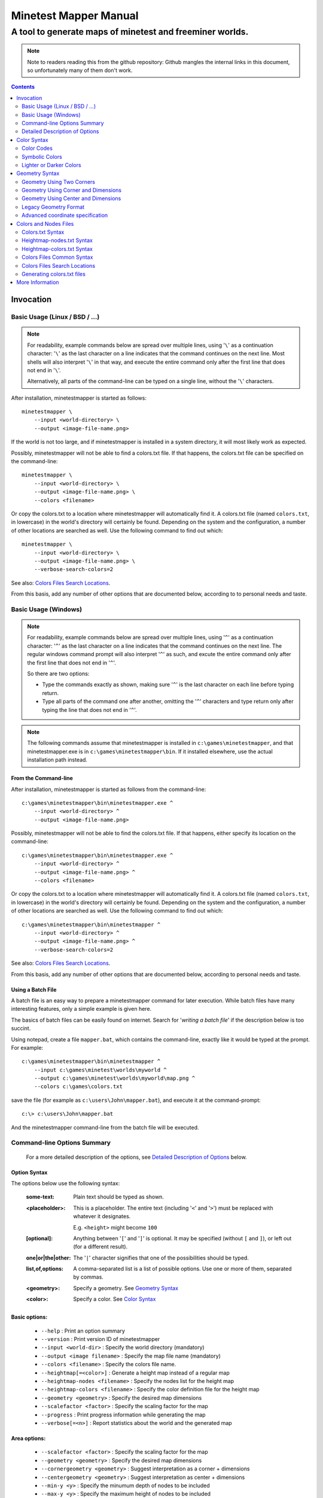 Minetest Mapper Manual
######################

A tool to generate maps of minetest and freeminer worlds.
~~~~~~~~~~~~~~~~~~~~~~~~~~~~~~~~~~~~~~~~~~~~~~~~~~~~~~~~~

.. NOTE:: Note to readers reading this from the github repository:
    Github mangles the internal links in this document, so unfortunately
    many of them don't work.

.. Contents:: :depth: 2

Invocation
==========

Basic Usage (Linux / BSD / ...)
-------------------------------

.. NOTE::
	For readability, example commands below are spread over multiple lines, using '``\``' as
	a continuation character: '``\``' as the last character on a line indicates that the command
	continues on the next line. Most shells will also interpret '``\``' in that way, and execute
	the entire command only after the first line that does not end in '``\``'.

	Alternatively, all parts of the command-line can be typed on a single line, without the '``\``'
	characters.


After installation, minetestmapper is started as follows:

::

    minetestmapper \
	--input <world-directory> \
	--output <image-file-name.png>

If the world is not too large, and if minetestmapper is installed in
a  system directory, it will most likely work as expected.

Possibly, minetestmapper will not be able to find a colors.txt file. If that happens,
the colors.txt file can be specified on the command-line:

::

    minetestmapper \
	--input <world-directory> \
	--output <image-file-name.png> \
	--colors <filename>

Or copy the colors.txt to a location where minetestmapper will automatically find it.
A colors.txt file (named ``colors.txt``, in lowercase) in the world's directory will certainly
be found.  Depending on the system and the configuration, a number of other locations are
searched as well. Use the following command to find out which:

::

    minetestmapper \
	--input <world-directory> \
	--output <image-file-name.png> \
	--verbose-search-colors=2

See also: `Colors Files Search Locations`_.

From this basis, add any number of other options that are documented below, according
to to personal needs and taste.

Basic Usage (Windows)
---------------------

.. NOTE::
	For readability, example commands below are spread over multiple lines, using '``^``' as
	a continuation character: '``^``' as the last character on a line indicates that the command
	continues on the next line. The regular windows command prompt will also interpret '``^``'
	as such, and excute the entire command only after the first line that does not end in '``^``'.

	So there are two options:

	* Type the commands exactly as shown, making sure '``^``' is the last character on each line
	  before typing return.

	* Type all parts of the command one after another, omitting the '``^``' characters and
	  type return only after typing the line that does not end in '``^``'.

.. NOTE::
	The following commands assume that minetestmapper is installed in ``c:\games\minetestmapper``, and that
	minetestmapper.exe is in ``c:\games\minetestmapper\bin``. If it installed elsewhere, use the actual
	installation path instead.

From the Command-line
.....................

After installation, minetestmapper is started as follows from the command-line:

::

    c:\games\minetestmapper\bin\minetestmapper.exe ^
	--input <world-directory> ^
	--output <image-file-name.png>

Possibly, minetestmapper will not be able to find the colors.txt file. If that happens, either
specify its location on the command-line:

::

    c:\games\minetestmapper\bin\minetestmapper.exe ^
	--input <world-directory> ^
	--output <image-file-name.png> ^
	--colors <filename>

Or copy the colors.txt to a location where minetestmapper will automatically find it.
A colors.txt file (named ``colors.txt``, in lowercase) in the world's directory will certainly
be found.  Depending on the system and the configuration, a number of other locations are
searched as well. Use the following command to find out which:

::

    c:\games\minetestmapper\bin\minetestmapper ^
	--input <world-directory> ^
	--output <image-file-name.png> ^
	--verbose-search-colors=2

See also: `Colors Files Search Locations`_.

From this basis, add any number of other options that are documented below, according
to personal needs and taste.

Using a Batch File
..................

A batch file is an easy way to prepare a minetestmapper command for later execution. While
batch files have many interesting features, only a simple example is given here.

The basics of batch files can be easily found on internet. Search for '*writing a
batch file*' if the description below is too succint.

Using notepad, create a file ``mapper.bat``, which contains the command-line, exactly like it
would be typed at the prompt. For example:

::

    c:\games\minetestmapper\bin\minetestmapper ^
	--input c:\games\minetest\worlds\myworld ^
	--output c:\games\minetest\worlds\myworld\map.png ^
	--colors c:\games\colors.txt

save the file (for example as ``c:\users\John\mapper.bat``), and execute it at the command-prompt:

::

    c:\> c:\users\John\mapper.bat

And the minetestmapper command-line from the batch file will be executed.


Command-line Options Summary
----------------------------

    For a more detailed description of the options, see `Detailed Description of Options`_
    below.

Option Syntax
.............

The options below use the following syntax:

	:some-text:	Plain text should be typed as shown.

	:<placeholder>: This is a placeholder. The entire text (including '``<``' and '``>``') must
			be replaced with whatever it designates.

			E.g. ``<height>`` might become ``100``

	:[optional]:	Anything between '``[``' and '``]``' is optional. It may be specified
			(without ``[`` and ``]``), or left out (for a different result).

	:one|or|the|other: The '``|``' character signifies that one of the possibilities should
			be typed.

	:list,of,options: A comma-separated list is a list of possible options. Use one or more
			of them, separated by commas.

	:<geometry>:	Specify a geometry. See `Geometry Syntax`_

	:<color>:	Specify a color. See `Color Syntax`_

Basic options:
..............

    * ``--help`` :					Print an option summary
    * ``--version`` :					Print version ID of minetestmapper
    * ``--input <world-dir>`` :				Specify the world directory (mandatory)
    * ``--output <image filename>`` :			Specify the map file name (mandatory)
    * ``--colors <filename>`` :				Specify the colors file name.
    * ``--heightmap[=<color>]`` :			Generate a height map instead of a regular map
    * ``--heightmap-nodes <filename>`` :		Specify the nodes list for the height map
    * ``--heightmap-colors <filename>`` :		Specify the color definition file for the height map
    * ``--geometry <geometry>`` :			Specify the desired map dimensions
    * ``--scalefactor <factor>`` :			Specify the scaling factor for the map
    * ``--progress`` :					Print progress information while generating the map
    * ``--verbose[=<n>]`` :				Report statistics about the world and the generated map


Area options:
.............

    * ``--scalefactor <factor>`` :			Specify the scaling factor for the map
    * ``--geometry <geometry>`` :			Specify the desired map dimensions
    * ``--cornergeometry <geometry>`` :			Suggest interpretation as a corner + dimensions
    * ``--centergeometry <geometry>`` :			Suggest interpretation as center + dimensions
    * ``--min-y <y>`` :					Specify the minumum depth of nodes to be included
    * ``--max-y <y>`` :					Specify the maximum height of nodes to be included
    * ``--geometrymode pixel,block,fixed,shrink`` :	Specify granularity and whether to shrink the map if possible

Height map-related options:
...........................

    * ``--heightmap[=<color>]`` :			Generate a height map instead of a regular map
    * ``--heightmap-nodes <filename>`` :		Specify the nodes list for the height map
    * ``--heightmap-colors <filename>`` :		Specify the color definition file for the height map
    * ``--heightmap-yscale <factor>`` :			Scale the vertical dimensions by a factor
    * ``--height-level-0 <height>`` :			Set the '0' level differently for determining height map colors
    * ``--drawheightscale`` :				Draw a height scale at the bottom of the map
    * ``--heightscale-interval <major>[,|:<minor>]`` :	Use custom major and minor intervals in the height scale.

Colors for specific areas or parts of the map:
..............................................

    * ``--bgcolor <color>`` :				Specify the background color for the image
    * ``--blockcolor <color>`` :			Specify the color for empty mapblocks
    * ``--scalecolor <color>`` :			Specify the color for text in the scales on the side
    * ``--origincolor <color>`` :			Specify the color for drawing the map origin (0,0)
    * ``--playercolor <color>`` :			Specify the color for drawing player locations
    * ``--tilebordercolor <color>`` :			Specify the color for drawing tile borders

Map features:
.............

    * ``--drawscale[=top,left]`` :			Draw a scale on the left and/or top edge
    * ``--drawheightscale`` :				Draw a height scale at the bottom of the map
    * ``--sidescale-interval <major>[,|:<minor>]`` :	Use custom major and minor intervals in the scale.
    * ``--heightscale-interval <major>[,|:<minor>]`` :	Use custom major and minor intervals in the height scale.
    * ``--draworigin`` :				Draw a circle at the origin (0,0) on the map
    * ``--drawplayers`` :				Draw circles at player positions on the map
    * ``--drawalpha[=cumulative|cumulative-darken|average|none]`` :	Enable drawing transparency for some nodes (e.g. water)
    * ``--drawair`` :					Draw air nodes (read the warnings first!)
    * ``--noshading`` :					Disable shading that accentuates height differences

Tiles:
......

    * ``--tiles <tilesize>[+<border>]|block|chunk`` :	Draw a grid of the specified size on the map
    * ``--tileorigin <x>,<y>|world|map`` :		Specify the coordinates of one tile's origin (lower-left corner)
    * ``--tilecenter <x>,<y>|world|map`` :		Specify the coordinates of one tile's center
    * ``--tilebordercolor <color>`` :			Specify the color for drawing tile borders
    * ``--chunksize <size>`` :				Specify or override the chunk size (usually 5 blocks)

Drawing figures on the map
..........................

    Using world coordinates:

    * ``--drawpoint "<x>,<y> <color>"`` :		Draw a point (single pixel) on the map
    * ``--drawline "<geometry> <color>"`` :		Draw a line on the map
    * ``--drawcircle "<geometry> <color>"`` :		Draw a circle on the map
    * ``--drawellipse "<geometry> <color>"`` :		Draw an ellipse on the map
    * ``--drawrectangle "<geometry> <color>"`` :	Draw a rectangle on the map
    * ``--drawtext "<x>,<y> <color> <text>"`` :		Write some text on the map

    Same figures using map/image coordinates (0,0 is the top-left corner of the map)

    * ``--drawmappoint "<x>,<y> <color>"`` :		Draw a point (single pixel) on the map
    * ``--drawmapline "<geometry> <color>"`` :		Draw a line on the map
    * ``--drawmapcircle "<geometry> <color>"`` :	Draw a circle on the map
    * ``--drawmapellipse "<geometry> <color>"`` :	Draw an ellipse on the map
    * ``--drawmaprectangle "<geometry> <color>"`` :	Draw a rectangle on the map
    * ``--drawmaptext "<x>,<y> <color> <text>"`` :	Write some text on the map

Feedback / information options:
...............................

    * ``--help`` :					Print an option summary
    * ``--version`` :					Print version ID of minetestmapper
    * ``--verbose[=<n>]`` :				Report world and map statistics (size, dimensions, number of blocks)
    * ``--verbose-search-colors[=n]`` :			Report which colors files are used and/or which locations are searched
    * ``--silence-suggestions all,prefetch`` :		Do not bother doing suggestions
    * ``--progress`` :					Show a progress indicator while generating the map

Miscellaneous options
.....................

    * ``--backend auto|sqlite3|postgresql|leveldb|redis`` :	Specify or override the database backend to use
    * ``--disable-blocklist-prefetch`` :		Do not prefetch a block list - faster when mapping small parts of large worlds.
    * ``--database-format minetest-i64|freeminer-axyz|mixed|query`` :	Specify the format of the database (needed with --disable-blocklist-prefetch and a leveldb backend).


Detailed Description of Options
-------------------------------

	A number of options have shorthand equivalent options. For instance
	``--help`` and ``-h`` are synonyms. The following are notable:

	* ``-h`` = ``--help``
	* ``-V`` = ``--version``
	* ``-o`` = ``--output``
	* ``-i`` = ``--input``

	For the others, please consult the source code. Note that support
	for other short options than mentioned above might be removed in
	the future.

	**Available options**:

.. Contents:: :local:


``--backend auto|sqlite3|postgresql|leveldb|redis``
...................................................
	Set or override the database backend to use.

	By default (``auto``), the database is obtained from the world configuration,
	and there is no need to set it,

``--bgcolor <color>``
.....................
	Specify the background color for the image. See `Color Syntax`_ below.

	Two maps with different background:

	.. image:: images/background-white.png
	.. image:: images/background-blueish.png

``--blockcolor <color>``
........................
	Specify the color for empty mapblocks. See `Color Syntax`_ below.

	An empty mapblock exists in the database, and contains only air or *ignore*
	nodes. It is normally not visible, even if no other mapblocks exist above
	or below it. This color makes such blocks visible if no nodes other than
	air or ignore are above or below it.

	To see the difference between empty blocks and absent blocks, generate a map
	that is larger than the world size by at least 2 map blocks.

	Two maps, the second with blockcolor enabled:

	.. image:: images/background-white.png
	.. image:: images/blockcolor-yellowish.png


``--centergeometry <geometry>``
...............................
	Suggest interpreting a geometry as center coordinates and dimensions. If possible.

	See also `--geometry`_

``--chunksize <size>``
......................
	Set or override the chunk size.

	The chunk size is the unit of map generation in minetest. Minetest never generates
	a single block at a time, it always generates a chunk at a time.

	The chunk size may be used by the `--tiles`_ option. It is obtained from
	the world by default. It is usually, but not necessarily, 5 (i.e. 5x5x5 blocks).

``--colors <file>``
...................
	Specify the name of the 'colors.txt' file to use.

	See `Colors and Nodes Files`_ and `Colors.txt Syntax`_.

	Minetestmapper will attempt to automatically find a suitable
	colors.txt file. See `Colors Files Search Locations`_.

``--cornergeometry <geometry>``
...............................
	Suggest interpreting a geometry as corner coordinates and dimensions. If
	possible.

	See also `--geometry`_

``--database-format minetest-i64|freeminer-axyz|mixed|query``
..................................................................
	Specify the coordinate format minetest uses in the leveldb database.

	This option is only needed, and has only effect, when
	``--disable-blocklist-prefetch`` is used, *and* when the database backend
	is 'leveldb'. Users of other backends can ignore this option.

	A freeminer leveldb database has two possible coordinate formats. Normally,
	minetestmapper detects which one is used for which block when prefetching
	a block coordinate list.

	With ``--disable-blocklist-prefetch``, minetestmapper will not start by reading
	a list of all blocks in the database. It therefore won't be able to detect
	what format is actually used for the coordinates of every block (which may
	differ per block).

	Without knowing the format used for a block, the only way to be sure that it
	is not in the database, is to use two queries, one for each format. Specifying
	the format allows minetestmapper to avoid the second query, with the risk of
	overseeing blocks if they do happen to use the other format.

	The default value for this option is ``mixed``, which works in all cases, as
	it does both queries if needed (at the very least for all blocks that are
	not in the database), but it is less efficient.

	On minetest worlds, use ``minetest-i64``, as it is the only format used.

	On recent freeminer worlds, use ``freeminer-axyz``, as it is the only format used.

	'``Mixed``' format is needed on older freeminer worlds, or on worlds
	that were migrated from minetest (if such worlds exist ?).

	'``Query``' directs minetestmapper to detect and report the coordinate
	format(s) used in the database. ``--disable-blocklist-prefetch`` must
	(obviously ?) be *disabled* (or it will be disabled) for this to work.

	Specifying ``minetest-i64`` or ``freeminer-axyz`` incorrectly results in all
	blocks that use the other format not being mapped.

``--disable-blocklist-prefetch``
......................................
	Do not prefetch a list of block coordinates from the database before commencing
	map generation.

	This option will probably improve mapping speed when mapping a smaller part
	of a very large world. In other cases it may actually reduce mapping speed.
	It is incompatible with, and  disables, the 'shrinking' mode of `--geometrymode`_.
	It also significantly reduces the amount of information the `--verbose`_ option
	can report.

	When used with a leveldb backend, the option `--database-format`_ should preferably
	be used as well.

	Normally, minetestmapper will read a full list of coordinates (not the contents)
	of existing blocks from the database before starting map generation. This option
	disables this query, and instead, causes and all blocks that are in the mapped
	space to be requested individually, whether or not they are in the database.

	Querying the database for a block coordinate list beforehand is time-consuming
	on large databases. If just a small part of a large world is being mapped, the
	time for this step quickly dominates the map generation time.

	On the other hand, querying the database for large numbers of non-existing blocks
	while mapping (possibly several orders of magniture more than there are existing
	blocks!) is also quite inefficient. If a large part of the blocks queried are not
	in the database, the cost of those extra queries will quickly dominate map generation
	time.

	The tradeoff between those two approaches depends on the volume being mapped, the
	speed of the disk (or SSD), the database backend being used, the number of blocks
	in the database, etc.

	The worst-case behavior of this option is probably quite bad, even though it will
	refuse to continue if the requested space is excessive: exceeding 1G (2^30) blocks.
	Please use this option with consideration, and use `--progress`_ to monitor its
	actual behavior.

``--draw[map]<figure> "<geometry> <color> [<text>]"``
.....................................................
	Draw a figure on the map, with the given geometry and color.

	Possible figures are:

	* circle
	* ellipse (which is synonymous for circle)
	* line
	* point (which uses simple coordinates (x,y) instead of a geometry)
	* rectangle
	* text (which uses simple coordinates (x,y) instead of a geometry)

	If ``--draw<figure>`` is used, the geometry specifies world coordinates;
	If ``--drawmap<figure>`` is used, the geometry specifies map (image)
	coordinates, where 0,0 is the top-left corner of the map-part of
	the image, and coordinates increase to the right and down. Any points
	on the left and top scale (if present) have negative coordinates.

	Note that the combination of geometry and color (and text if applicable)
	must be a single argument.  This means that they *must* be enclosed
	in quotes together on the command-line, else they will be misinterpreted
	as two or more command-line arguments.

	Example:

		``minetestmapper --drawcircle "10,10:6x6 red"``

	For the color of figures, an alpha value can be specified. Note that
	due to a bug in the drawing library, this has not the expected effect
	when drawing circles and ellipses.

	See also `Geometry Syntax`_ and `Color Syntax`_.

	**Interaction of figure geometry and map scaling**

	If the map is scaled, figures could either keep the same size in pixels,
	or the same size relative to the world, which would make them appear
	smaller, like the entire map.

	Figures which are drawn using map (image) coordinates are never scaled.
	It is assumed that it was the intention to draw them on the image to
	begin with, and not in the world.

	At the moment, figures which are drawn using world coordinates may or
	may not scale with the world.

	If the geometry of a figure is specified using 2 corners, then these
	coordinates obviously scale with the world, and the resulting figure
	will be visually smaller as well.

	If the geometry of a figure is specified using a corner or the center
	and dimensions, then the corner or center is obviously also interpreted
	as world-coordinates, but the dimensions will be interpreted relative
	to the image. I.e. they won't scale with the map.

	In practise this means that two identically-sized figures in a full-scale
	map, may have different sizes after scaling, depending on how their
	geometry was specified. The jury is still out as to whether this is
	a bug or a feature.

``--draw[map]circle "<geometry> <color>"``
..........................................
	Draw a circle on the map, with the given geometry and color.

	If the geometry does not specify equal horizontal and vertical
	dimensions, then an ellipse will be drawn.

	See `--draw[map]<figure>`_ for details.

	An example circle:

	.. image:: images/drawcircle.png

``--draw[map]ellipse "<geometry> <color>"``
...........................................
	Draw an ellipse on the map. This is a synonym for ``--draw[map]circle``.

	See `--draw[map]<figure>`_ for details.

``--draw[map]line "<geometry> <color>"``
........................................
	Draw a line on the map, with the given geometry and color.

	See `--draw[map]<figure>`_ for details.

	An example line:

	.. image:: images/drawline.png

``--draw[map]point "<x>,<y> <color>"``
......................................
	Draw a point on the map, at the given location, using the given color.

	See `--draw[map]<figure>`_ for details.

	An example point (red, in te white area):

	.. image:: images/drawpoint.png

``--draw[map]rectangle "<geometry> <color>"``
.............................................
	Draw a reactangle on the map, with the given geometry and color.

	See `--draw[map]<figure>`_ for details.

	An example rectangle:

	.. image:: images/drawrectangle.png


``--draw[map]text "<x>,<y> <color> <text>"``
............................................
	Write text on the map, at the specified location, using the given color.

	The text can consist of any number of words. be careful when using
	characters that the command shell may interpret, like '``"``',
	'``$``', etc. On unix-like systems, use single quotes to avoid
	interpretation of most characters (except for ``'`` itself).

	Note that the combination of geometry, color and text should be a
	single argument.  This means that they must be enclosed in quotes
	together on the command-line, else they will be misinterpreted as three
	command-line arguments.

	Example:

		``minetestmapper --drawtext "20,-10 red This text will be on the map"``

	See also `--draw[map]<figure>`_ for more details.

	Example text:

	.. image:: images/drawtext.png

``--drawair``
.............
	Draw air nodes, as if they were regular nodes.

	The color of air will be obtained from the colors file.

	WARNING 1:
	    the color of air nodes should most probably have an alpha value of
	    0, so that it is fully transparent. The effect will be, that
	    air nodes are only visible if nothing else is below them.

	    Setting alpha to anything other than 0, will most probably cause
	    all non-air nodes to be obscured by all of the air that is
	    above them.

	WARNING 2:
	    Drawing air nodes instead of ignoring them will have a significant
	    performance impact (unless they happen to be defined as opaque).
	    Use this with consideration.

	Two images, one with air, the other without. Look inside the rectangle:

	.. image:: images/background-white.png
	.. image:: images/drawair.png
	.. image:: images/drawair-detail-0.png
	.. image:: images/drawair-detail.png

``--drawalpha[=cumulative|cumulative-darken|average|none]``
...........................................................
	Specify how to render the alpha (transparency) value of nodes.

	    :none: don't render transparency. This is the same as
		    omitting this option.

	    :average: average the entire stack of transparent nodes
		    before combining the resulting color with the color of the
		    first opaque node below the stack. Water will remain transparent
		    indefinitely.

	    :cumulative: make lower nodes progressively more opaque.
		    The effect is for instance, that water becomes opaque below
		    a certain depth - only height differences will 'shine' through,
		    if shading is not disabled (`--noshading`_)

	    :cumulative-darken: Same as *cumulative*, except that
		    after the color has become opaque, it is progressively
		    darkened to visually simulate greater depth. This is looks great
		    for deeper waters that are not too deep.
		    The downside is that very deep water will eventually become black
		    when using this option.

	If this option is used without a method argument, the
	default is 'average'.

	For backward compatibility, 'nodarken' is still recognised as alias
	for 'cumulative'; 'darken' is still recognised as alias for
	'cumulative-darken'. They are otherwise undocumented. Please don't
	use them, they may disappear in the future.

	Note that each of the different modes has a different color definition
	for transparent blocks that looks best. For instance, for water, the following
	are suggested:

	    :(disabled):	``39 66 106`` [``192 224`` - optional: alpha value will be ignored]

	    :cumulative:	``78 132 255 64 224``

	    :cumulative-darken:	``78 132 255 64 224`` (same colors as cumulative)

	    :average:		``49 82 132 192 224`` (also looks good with alpha disabled)

	Custom colors files are provided for these alternatives: colors-average-alpha.txt
	and colors-cumulative-alpha.txt. If desired, these must be manually selected.

	The following images show average alpha mode, cumulative mode and cumulative-darken
	mode. In each case, the matching custom color file was selected:

	.. image:: images/alpha-average.png
	.. image:: images/alpha-cumulative.png
	.. image:: images/alpha-cumulative-darken.png


``--drawheightscale``
.....................
	If drawing a height map (`--heightmap`_), draw a height scale below the image.

	A height map with scale:

	.. image:: images/heightmap-scale.png

``--draworigin``
................
	Draw a circle at the world origin (coordinates 0,0)

	The color can be set with `--origincolor`_.

	An image with world origin drawn:

	.. image:: images/draworigin.png

``--drawplayers``
.................
	Draw circles at the positions of players

	The color can be set with `--origincolor`_.

	An image with a few players:

	.. image:: images/players.png

``--drawscale[=left,top]``
..........................
	Draw scales at the left and/or top of the map.

	If neither 'left' nor 'top' is specified, draw them on both sides.

	The color of the lines and numbers can be set with `--scalecolor`_.

	The major and minor interval can be configured using
	`--sidescale-interval`_.

	Images of scales on the top, left and on both sides:

	.. image:: images/drawscale-left.png
	.. image:: images/drawscale-top.png
	.. image:: images/drawscale-both.png

``--geometry <geometry>``
.........................
	Specify the map geometry (i.e. which part of the world to draw).

	See `Geometry Syntax`_ for how the geometry can be specified.

	By default, the entire visible world is drawn.

``--geometrymode pixel,block,fixed,shrink``
...........................................
	Specify explicitly how the geometry should be interpreted.

	One or more of the flags may be used, separated by commas or
	spaces. In case of conflicts, the last flag takes precedence.

	See also `Geometry Syntax`_

	The geometry can have pixel or block granularity:

	    :pixel: Interpret the coordinates with pixel granularity.

		  A map of exactly the requested size is generated (after
		  adjustments due to the 'shrink' flag, or possible adjustments
		  required by the scale factor).

	    :block: Round the coordinates to a multiple of 16.

		  The requested geometry will be extended so that the map does
		  not contain partial map blocks (of 16x16 nodes each).
		  At *least* all pixels covered by the geometry will be in the
		  map, but there may be up to 15 more in every direction.

	The geometry can be fixed as requested, or the map can be shrunk:

	    :shrink: Generate a map of at most the requested geometry.
		  Shrink it to the smallest possible size that still includes the
		  same information.

		  Currently, shrinking is done with block granularity, and
		  based on which blocks are in the database. As the database
		  always contains a row or and column of empty, or partially
		  empty blocks at the map edges, there will still be empty
		  pixels at the edges of the map. Use `--blockcolor`_ to visualize
		  these empty blocks.

	    :fixed: Don't reduce the map size. What ever is specified
		  using a geometry option, is what will be drawn, even if partly
		  or fully empty.

		  **NOTE**: If this flag is used, and no actual geometry is
		  specified, this would result in a maximum-size map (65536
		  x 65536), which is currently not possible, and will fail,
		  due to a bug in the drawing library.

	The default is normally 'pixel' and 'fixed', if a geometry
	option was specified. See `Legacy Geometry Format`_ for one
	exception.

	Default image in the center, block mode enabled to the left and
	shrink mode enabled to the right:

	.. image:: images/geometrymode-block.png
	.. image:: images/geometrymode.png
	.. image:: images/geometrymode-shrink.png

``--heightmap-colors[=<file>]``
...............................
	Use the specified file as the heightmap colors file.

	See `Colors and Nodes Files`_ and `Heightmap-colors.txt Syntax`_.

	Minetestmapper will attempt to automatically find a suitable
	heightmap-colors.txt file. See `Colors Files Search Locations`_.

``--heightmap-nodes <file>``
............................
	Use the specified file as the heightmap nodes file.

	See `Colors and Nodes Files`_ and `Heightmap-nodes.txt Syntax`_.

	Minetestmapper will attempt to automatically find a suitable
	heightmap-nodes.txt file. See `Colors Files Search Locations`_.

``--heightmap-yscale <factor>``
...............................
	Scale the heights of the map before computing the height map colors.

	This is useful when there are very large, or only very small, height
	differences in the world, and too much of the map is drawn in a
	single, or similar, colors.

	Using this option improves the spread of colors in the height map.
	The option `--height-level-0`_ may also be of use.

	'Factor' is a decimal number. A value of 1 means no change; a larger
	value stretches the color range, a smaller value (but larger than 0)
	condenses the color range.

	Note that the water level will probably not be rendered correctly for
	scale factors smaller than 1, nor for small non-integer scale factors.
	A suitable choice of ``--height-level-0`` may lessen this effect somewhat.

	For the same effect, a modified colors file could be used.
	``--heightmap-yscale`` is easier and quicker.

	Two images with a different y scale:

	.. image:: images/heightmap-scale.png
	.. image:: images/heightmap-yscale.png

``--heightmap[=<color>]``
.........................
	Generate a height map instead of a regular map.

	If a color is given, a monochrome map is generated in shades of that
	color, ranging from black at depth -128 to the given color at height 127.

	See also `Color Syntax`_.

	Three colors are treated specially:

	    :white: The entire map will be white. Any visible structure will
		  result from the rendering of height differences.
	    :black: The entire map will be black. Any visible structure will
		  result from the rendering of height differences. This actually looks
		  pretty good
	    :grey: The map will be drawn in shades of grey, ranging from black
		  at level -128 to white at level 127

	If no color is specified, minetestmapper will use a colors file to
	determine which colors to use at which height level. See
	`Colors and Nodes Files`_ and `Heightmap-colors.txt Syntax`_.

	In any case, minetestmapper also needs a nodes file. See
	`Heightmap-nodes.txt Syntax`_ for details.

	A regular map, a greyscale height map and a colored height map:

	.. image:: images/scalefactor-2.png
	.. image:: images/heightmap-grey.png
	.. image:: images/heightmap-color.png

``--heightscale-interval <major>[,|:<minor>]``
...............................................
	When drawing a height scale at the bottom of the map, use the specified
	subdivisions.

	'major' specifies the interval for major marks, which are accompanied
	by a number indicating the height.

	When specified as 'major,minor', 'minor' specifies the interval for
	minor tick marks

	When specified as 'major:minor', 'minor' specifies the number of subdivisions
	of the major interval. In that case, major should be divisible by minor.
	E.g.: ``10:2`` is OK (equivalent to ``10,5``), ``10:3`` is not.

	By default, the major interval is calculated based on the available space
	and the range of heights in the map.
	The default minor interval is 0 (i.e. no minor ticks)

	A custom height scale interval:

	.. image:: images/heightmap-scale.png
	.. image:: images/heightmap-scale-interval.png

``--height-level-0 <level>``
............................
	Specify the zero height level of the map to use for height maps.

	This is the world height that will be drawn using the color that the
	colors file specifies for level 0.
	This is useful when the average level of the world is lower
	or higher than the colors file caters for. It may also be of some use
	for height maps when the world has a non-standard sea level.

	The option `--heightmap-yscale`_ may also be of use if this option
	is used.

	For the same effect, a modified colors file could be used.
	``--height-level-0`` is easier and quicker.

``--help``
..........
	Print the option summary.

``--input <world_path>``
........................
	Specify the world to map.

	This option is mandatory.

``--max-y <y>``
...............
	Specify the upper height limit for the map

	Nodes higher than this level will not be drawn. This can be used
	to avoid floating islands or floating artefacts from obscuring the
	world below.

``--min-y <y>``
...............
	Specify the lower height limit for the map

	Any nodes below this level will not be drawn.

``--noshading``
...............
	Disable shading.

	Shading accentuates height differences by drawing artifical shade
	(i.e. making nodes lighter or darker depending on the height difference
	with adjacent nodes).

	A map with and without shading:

	.. image:: images/default-0.0.png
	.. image:: images/noshading.png

``--origincolor <color>``
.........................
	Specify the color to use for drawing the origin.

	An alpha value can be specified, but due to a bug in the
	drawing library, it will not have the desired effect.

	Use `--draworigin`_ to enable drawing the origin.

	See also `Color Syntax`_

``--output <output_image.png>``
...............................
	Specify the name of the image to be generated.

	This parameter is mandatory.

	Note that minetestmapper generates images in png format, regardless of
	the extension of this file.

``--playercolor <color>``
.........................
	Specify the color to use for drawing player locations

	An alpha value can be specified, but due to a bug in the
	drawing library, it will not have the desired effect.

	Use `--drawplayers`_ to enable drawing players.

	See also `Color Syntax`_

``--progress``
..............
	Show a progress indicator while generating the map.

``--scalecolor <color>``
........................
	Specify the color to use for drawing the text and lines of the scales
	(both the side scales and the height map scale).

	Use `--drawscale`_ to enable drawing side scales.

	Use `--drawheightscale`_ to enable drawing the height scale.

	See also `Color Syntax`_

``--scalefactor 1:<n>``
.......................
	Generate the map in a reduced size.

	Basically, the image is be reduced in size while it is generated,
	by averaging a square region of pixels into one new pixel.

	This has several uses:

	* to generate overview maps of large worlds
	* if the image is otherwise too large to be practical
	* if the map image would be too large to be generated
	  (see `Known Problems`_).

	An other advantage of generating scaled maps directly, is that
	minetestmapper does not scale all parts of the map, like for instance
	the scales on the side.

	The following scale factors are supported:

	    :1\:1: no scaling. This value has no effect.
	    :1\:2: reduce the map size by a factor 2
	    :1\:4: reduce the map size by a factor 4
	    :1\:8: reduce the map size by a factor 8
	    :1\:16: reduce the map size by a factor 16

	.. Note to readers of the text version: the factors above are
	.. slightly mangled due to markup. The non-markup scale factors
	.. are: 1:1, 1:2, 1:4, 1:8 and 1:16.

	In addition, scaling needs to follow map block boundaries. That
	means that when scaling the map, regardless of the geometry,
	the same pixels will be averaged. E.g. if the scale factor is ``1:16``,
	then entire map blocks will be averaged, so therefore the map
	geometry can only include full map-blocks.

	If the requested geometry of the map is not suited to the
	requested scale factor, the map will be enlarged by as many nodes as
	needed.  The number of added nodes depends on the scale factor. E.g.
	if the scale factor is ``1:8``, then at most 7 nodes may be added to on
	each of the four sides of the map.

	Original map, and the same map, scaled to ``1:2`` and ``1:4``. The geometry is
	increased to keep the images the same size:

	.. image:: images/default-0.0.png
	.. image:: images/scalefactor-2.png
	.. image:: images/scalefactor-4.png

``--sidescale-interval <major>[,|:<minor>]``
.............................................
	When drawing a side scale at the top or left of the map, use the specified
	subdivisions.

	'major' specifies the interval for major marks, which are accompanied
	by a number indicating the coordinate.

	When specified as 'major,minor', 'minor' specifies the interval for
	minor tick marks

	When specified as 'major:minor', 'minor' specifies the number of subdivisions
	of the major interval. In that case, major should be divisible by minor.
	E.g.: ``100:20`` is OK (equivalent to ``100,5``), ``100:33`` is not.

	By default, the major interval is 64 for a ``1:1`` map, 128 for a ``1:2`` map etc.
	The default minor interval is 0 (i.e. no minor ticks)

	Default side scale, and custom version:

	.. image:: images/drawscale-both.png
	.. image:: images/sidescale-interval.png

``--silence-suggestions all,prefetch``
......................................
	Do not print usage suggestions of the specified types.

	If applicable, minetestmapper may suggest using or adjusting certain options
	if that may be advantageous. This option disables such messages.

	    :all:	Silence all existing (and future) suggestions there may be.
	    :prefetch:	Do not make suggestions a about the use of --disable-blocklist-prefetch,
			and adjustment of --min-y and --max-y when using --disable-blocklist-prefetch.

``--sqlite-cacheworldrow``
..........................
	This option is no longer supported, as minetestmapper performed
	consistently worse with it than without it, as tested on a few
	large worlds.

``--tilebordercolor <color>``
.............................
	Specify the color to use for drawing tile borders.

	Use `--tiles`_ to enable drawing tiles.

	See also `Color Syntax`_

``--tilecenter <x>,<y>|world|map``
..................................
	Arrange the tiles so that one tile has, or would have, its center
	at map coordinates x,y.

	If the value 'world' is used, arrange for one tile to have its center
	at the center of the world instead. This is the default.

	If the value 'map' is used, arrange for one tile to have its center
	at the center of the map instead.

	(see also `--tileorigin`_)

``--tileorigin <x>,<y>|world|map``
..................................
	Arrange the tiles so that one tile has, or would have, its bottom-left
	(i.e. south-west) corner at map coordinates x,y.

	If the value 'world' is used, arrange for one tile to have its lower-left
	corner the origin of the world (0,0) instead.

	If the value 'map' is used, arrange for one tile to have its upper-left
	corner at map coordinate 0,0 (which is the upper-left pixel of the
	map-part of the image)

	(see also `--tilecenter`_)

``--tiles <tilesize>[+<border>]|block|chunk``
.............................................
	Divide the map in square tiles of the requested size. A border of the
	requested width (or width 1, of not specfied) is drawn between the tiles.
	In order to preserve all map pixels (to prevent overwriting them with
	borders), extra pixel rows and columns for the borders are inserted into
	the map.

	The special values 'block' and 'chunk' draw tiles that correspond to map
	blocks (16x16 nodes) or to chunks (the unit of map generation: 5x5 blocks
	for a world with default settings).

	In order to allow partial world maps to be combined into larger maps, tile
	borders at the edge of the map are always drawn on the same side (left or top).
	Other map edges are always border-less.

	NOTE: As a consequence of preserving all map pixels:

	* tiled maps (in particular slanted straight lines) may look slightly
	  skewed, due to the inserted borders.

	* scale markers never align with tile borders, as the borders are
	  logically *between* pixels, so they have no actual coordinates.

	* On scaled maps, only tile sizes and tile offsets that are a multiple
	  of the inverse scale (e.g. '8' for scale 1:8) are supported.

	See the options `--tileorigin`_ and `--tilecenter`_ for specifying the
	positioning of tiles. By default, tiles are arranged so that one tile
	has, or would have, its center at the world origin (0,0).

	Tiled maps. On the left, 16x16 tiles with corner at the world origin. In
	the middle, 16x16 tiles with center at the world origin. To the right,
	20x20 tiles with center at the world origin:

	.. image:: images/tiles-16.png
	.. image:: images/tiles-16-centered.png
	.. image:: images/tiles-20-centered.png


``--verbose-search-colors[=<n>]``
.................................
	report the location of the colors file(s) that are being used.

	With ``--verbose-search-colors=2``, report all search locations
	that are being considered as well.

``--verbose[=<n>]``
...................
	report some useful / interesting information:

	* maximum coordinates of the world
	* world coordinates included the map being generated
	* number of blocks: in the world, and in the map area.
	* `--database-format`_ setting if `--disable-blocklist-prefetch`_ is used.

	Using `--verbose=2`, report some more statistics, including:

	* database access statistics.

	Using `--verbose=3`, report statistics about block formats found in the database
	(currently only applicable to leveldb)

``--version``
.............
	Report the version of this instance of minetestmapper.

	This is great information to include in a bug report.


Color Syntax
============

    For a number of command-line parameters, a color argument it needed. Such
    colors are specified as follows:

Color Codes
-----------

    Colors can be specified using color codes:

	``#[<alpha>]<red><green><blue>``

    E.g.: ``#ff34c1``

    The alpha component is optional in some cases, and not allowed in others. It
    defaults to opaque (``ff``).

    The color components can also be specified using a single digit per color,
    which are duplicated to obtain the full value. E.g.

	``#4c2 --> #44cc22``

Symbolic Colors
---------------

    In addition to the color codes, a few named colors are also available:

    :white:		``#ffffff``
    :black:		``#000000``
    :gray:		``#7f7f7f`` - (same as grey)
    :grey:		``#7f7f7f`` - (same as gray)
    :red:		``#ff0000``
    :green:		``#00ff00``
    :blue:		``#0000ff``
    :yellow:		``#ffff00``
    :magenta:		``#ff00ff`` - (same as fuchsia)
    :fuchsia:		``#ff00ff`` - (same as magenta)
    :cyan:		``#00ffff`` - (sama as aqua)
    :aqua:		``#00ffff`` - (sama as cyan)
    :orange:		``#ff7f00``
    :chartreuse:	``#7fff00``
    :pink:		``#ff007f``
    :violet:		``#7f00ff``
    :springgreen:	``#00ff7f``
    :azure:		``#007fff``
    :brown:		``#7f3f00``

Lighter or Darker Colors
------------------------

    As an additional feature, any color can lightened or darkened, or in general,
    be mixed with a basic color using the following syntax:

	``<color>[+-][wkrgbcmy]<value>``

    Where '+' mixes in, and '-' mixes out. one of the colors white (w), black (k), red (r), green (g), blue (b),
    cyan (c), magenta (m), yellow (y). The value specifies the amount, ranging from 0 (mix in/out no color) to
    1 (mix in/out as much of the color as possible). E.g.:

	``red+w0.25``: add 25% white: light red (``#ff3f3f``)

	``red+k0.50``: add 50% black: dark red (``#7f0000``)

	``red-w0.50``: remove 50% white: dark red as well (``#7f0000``)

	``white-b1``: remove 100% blue: yellow (``#ffff00``)

Geometry Syntax
===============

    For a number of options, like the 'geometry' options, but also
    the drawing options for instance, a geometry parameter must
    be specified. It can specify the dimensions in a few different
    ways:

    * As the corners of the area
    * As the lower-left corner, and the area's dimensions
    * As the center of the are, and the area's dimensions
    * Legacy format (compatible with stock minetestmapper)

    **Granularity**

    By default, the specified geometry has node granularity, in contrast
    with block (16x16) granularity.

    Using block granularity, all coordinates are rounded to the
    next multiple of 16. Node granularity keeps the sub-block
    coordinates as they are.

    Use `--geometrymode`_ if non-default behavior is desired.

    **Map Shrinking**

    By default, a map of exactly the requested size is generated
    (after any granularity adjustment, or adjustments that are
    required by scaling).

    Alternatively, the map size can be automatically reduced to
    remove empty blocks at its edges. This is the behavior of
    the stock minetestmapper.

    Use `--geometrymode`_ if non-default behavior is desired.

    **Coordinate Direction**

    The world coordinates 0,0 are the very center of the world. Coordinates
    decrease towards the lower-left (south-west) corner of the map,
    and they increase towards the upper-right (north-east) corner of the map.

    Note that this differs from the image coordinates, which are 0,0
    in the top-left corner of the map-part of the image, and increase towards
    the bottom-right.  Coordinates in the left and top scale areas of
    the image are negative.

Geometry Using Two Corners
--------------------------

    A geometry using two corners of the area is specified as follows:

	``<xcorner1>,<ycorner1>:<xcorner2>,<ycorner2>``

    where ``xcorner1,ycorner1`` are the coordinates of
    one corner, and ``xcorner2,ycorner2`` are the coordinates
    of the opposite corner of the area.

    The coordinates are interpreted as inclusive: both
    the first and the second coordinate will be in the map.

    Example:

	``--geometry -200,-100:200,200``

Geometry Using Corner and Dimensions
------------------------------------

    A geometry using a corner of the area and its dimensions is
    specified as follows:

	``<xoffset>,<yoffset>+<width>+<height>``

    where ``xoffset,yoffset`` are the coordinates of the
    lower-left corner of the area, and ``width`` and ``height``
    are the dimensions of the map.

    Note that ``width`` and/or ``height`` can be negative, making
    ``xoffset,yoffset`` another corner of the image. For ease
    of using in scripting, the sign of a dimension does not need
    to replace the '+'. E.g. the following are valid and equivalent:

	``--geometry -10,-10+11+11``

	``--geometry -10,10+11-11``

	``--geometry -10,10+11+-11``

	``--geometry 10,10-11+-11``

	``--geometry -10,-10:10,10``

    The following alternate syntax is also supported:

	``<width>x<height>[<+|-xoffset><+|-yoffset>]``

    where ``xoffset,yoffset`` are the coordinates of the lower-left
    corner of the area. In this case, the offsets can be omitted,
    resulting in a map of the requested dimensions, centered at 0,0.

    Examples:

	``--geometry 1000x1200``
	``--geometry 1000x1200-500+500``

    **Compatibility**

    For backward compatibility, if the ``--centergeometry``
    option is used with a corner-style geometry, then that geometry is
    interpreted as a center geometry instead.

Geometry Using Center and Dimensions
------------------------------------

    A geometry using the center of the area and its dimensions
    is specified as follows

	``<xcenter>,<ycenter>:<width>x<height>``

    where ``xcenter,ycenter`` are the coordinates of the center
    of the area, and ``width`` and ``height`` are its dimensions.

    Example:

	``--geometry 100,100:300x150``

    **Compatibility**

    For backward compatibility, if the ``--cornergeometry``
    option is used with a center-style geometry, then that geometry is
    interpreted as a corner geometry instead.

Legacy Geometry Format
-----------------------

    The legacy format, compatible with stock minetestmapper is
    also still supported:

	``<xoffset>:<yoffset>+<width>+<height>``

    where ``xoffset,yoffset`` are the coordinates of the lower-left
    corner of the area, and ``width`` and ``height`` specify its
    dimensions.

    **Compatibility mode**

    This format has a compatibility mode with stick minetestmapper.

    If the very first geometry option on the command-line is ``--geometry``,
    *and* uses this syntax, then block granularity and map shrinking
    are enabled, just like stock minetest would. If this is not desired,
    then use a different geometry format, or use the option
    ``--geometrymode`` to change the behavior.

    Block granularity is also enabled when the obsolete (and otherwise
    undocumented) option ``--forcegeometry`` is found first on the command-line.

Advanced coordinate specification
---------------------------------

    Coordinates are normally specified as node coordinates. E.g.:

	``--geometry -100,-100:100,100``

    Minetestmapper also supports another way to specify coordinate values:
    specifying the minetest block number, and a node. Blocks are 16x16 nodes.
    There are two variants:

    The first variant specifies the block number, and a node within that block.
    The node must be a value between 0 and 15:

	``<block>#<node>``

    E.g.:


	``0#2``: node 2 in block 0, i.e. coordinate 2

	``1#2``: node 2 in block 1, i.e. coordinate 16+2 = 18

	``-10#6``: node 6 in block -10, i.e. coordinate -160+2 = -158

	``-3#11``: node 11 in block -3, i.e. coordinate -48+11 = -37

    The second variant specifies a block and a node offset in the
    same direction. I.e. for negative block numbers, the offset is
    in the negative direction as well.

	``<block>.<offset>``

    E.g.:

	``0.5``: the 5th node from block 0, i.e. coordinate 5

	``4.11``: the 11th node from block 4, i.e. coordinate 64+11 = 75

	``-0.1``: the 1st node in negative direction from block 0, i.e. coordinate -1

	``1.9``: the 9th node in positive direction from block 1, i.e. coordinate 16+9 = 25

	``-1.9``: the 9th node in negative direction from block -1, i.e. coordinate -16-9 = -25

	``-5.0``: the 0th node in negative direction from block -5, i.e. coordinate -80-0 = -80

Colors and Nodes Files
======================

    In order to know how to render a map, minetestmapper needs a colors and/or
    a nodes file. This section documents their format.

    * If a regular map is generated, a 'colors.txt' file is required.
    * If a height map is generated, a 'heightmap-nodes.txt' file is required, and
      optionally, a 'heightmap-colors.txt' file.

    All three types of files have some commonalities with respect to where minetest
    looks form them by default, and with respect to comments and file inclusion. These are
    documented in separate paragraphs below (`Colors Files Common Syntax`_,
    `Colors Files Search Locations`_)

Colors.txt Syntax
-----------------

    The colors.txt file contains a list of minetest node names and associated
    colors. A minetest world node is converted to at most one pixel on the map.

    Lines in the colors.txt file have the following syntax:

	``<node-name> <red> <green> <blue> [<alpha> [<t>]]``

    Examples:

	``default:apple 50 0 0``

	``default:sandstonebrick 160 144 108``

	``default:copperblock 110 86 60``

	``default:water_flowing 49 82 132 192 224``

    **Alpha**

    If a node has an alpha (transparency) value *and* if the value is not 255,
    then it will be drawn transparently if `--drawalpha`_ is enabled. The effect
    is that the colors of nodes below it shine through.

    Water for instance, is defined as transparent. With transparency enabled,
    nodes under water will be visible, but they will acquire a more or
    less blueish color from the water. See `--drawalpha`_ for details about
    the different ways of computing transparency.

    if a node has an alpha of 0 (fully transparent), then it should normally
    never be visible on the map, regardless of its specified color. If there
    are any other (types of) nodes below it, then that is what will happen.
    If there are not, then that node *will* however be made visible. See
    the option `--drawair`_ for a use for this feature.

    **Duplicate Entries**

    If the colors file contains duplicate entries for the same node, in general
    the later entry overrides the former.

    There is one exception to this rule: if one color is opaque (no alpha, or
    alpha = 255), and one is transparent (alpha < 255), the former will be selected when
    ``--drawalpha`` is disabled, and the latter will be selected when ``drawalpha``
    is enabled:

	``# Entry that will be used without 'drawalpha':``

	``default:water_source	39 66 106``

	``# Entry that will be used with 'drawalpha':``

	``default:water_source	78 132 212 64 224``

    This is useful, as colors that look nice in a map without transparency
    don't always look nice in a map with transparency.

    **Default**

    A default colors.txt is included with minetestmapper, which includes
    the default nodes from minetest_game, as well as nodes from several
    popular mods.

    Two variants of the colors.txt are also included:

    ``colors-average-alpha.txt``:
	This version is recommended to be used in combination with
	``--drawalpha=average``

    ``colors-cumulative-alpha.txt``:
	This version is recommended to be used in combination with
	``--drawalpha=cumulative`` or ``--drawalpha=cumulative-darken``

Heightmap-nodes.txt Syntax
--------------------------

    The heightmap-nodes.txt file contains a list of minetest node names that
    determine the ground height for a height map.

    The highest node of any of the types in this file determines the height at
    that point. Any nodes that should be ignored, like obviously air, but
    probably also default:water_source, and default:grass_1, or default:torch,
    should not be in this file.

    As a general directive, plants, trees and any special nodes should not
    be included in the file. Stone, sand, gravel, minerals, etc. are the
    kinds of nodes that should be included. Normally, water nodes should
    probably not be included either.

    This file *can* have the same syntax as the colors.txt file, but the
    actual colors will be ignored. Alternatively, a simple list of node
    names also suffices:

	``<node-name 1>``

	``<node-name 2>``

	``[...]``

    Examples:

	``default:sandstonebrick``

	``default:copperblock``

    **Default**

    A default heightmap-nodes.txt is included with minetestmapper, and
    is searched for in the default locations. Alternatively, the file to use
    can be specified on the command line with ``--heightmap-nodes <file>``

Heightmap-colors.txt Syntax
---------------------------

    When generating a height map, either a single-color map can be
    generated, with colors ranging from black to one specific color,
    or a multi-color map can be generated.

    For a multi-color map, a heightmap-colors.txt is needed, which
    describes which colors to use. It has lines with the following syntax:

	``<height 1>	<height 2>	<color 1>	<color 2>``

    Where the heights are a number, or the special values ``-oo`` or ``oo`` (for
    negative and positive infinity).

    For example:

	``-50	50	255 0 0		0 255 0``

	``50	100	0 255 0		0 0 255``

    Which signifies that between height -50 to 50, the color of the nodes will
    slowly change from red to green, and between 50 and 100, the color will slowly
    change from green to blue.

    It is possible to specify overlapping ranges. The colors they specify will
    be averaged:

	``-50	50	255 0 0		0 255 0``

	``-50	50	0 255 0		0 0 255``

    Between the heights -50 and 50, the colors will change from ``#7f7f00`` to ``#007f7f``.
    (and *not* ``#ffff00`` to ``#00ffff``: the colors are *averaged*)

    **Default**

    A default heightmap-colors.txt is included with minetestmapper, and
    is searched for in the default locations. An attempt was made to make
    a standard minetest world look reasonably good, while at the same time
    providing colors for a large height range.

    A second file that is included, called heightmap-colors-rainbow.txt, defines rainbow
    colors instead.

    The file to use can also be specified on the command line with
    ``--heightmap-colors <file>``

Colors Files Common Syntax
--------------------------

    All three types of colors files (colors.txt, heightmap-nodes.txt and heightmap-colors.txt)
    have some syntax elements in common:

    * Any text starting from the first '#' on a line is considered a comment, and is ignored.
    * Any empty lines (afer ignoring comments), or lines containing only whitespace are ignored.

    In addition, a colors file may include another colors file using ``@include`` on a line. Any
    color definitions from the included file override earlier definitions; any color definitions
    after the inclusion point override the colors from the included file. For example in the
    following colors.txt file:

::

	# Defining default:stone here is useless, as the color from the system
	# colors file will override this.
	default:stone		71 68 67

	# Get all colors from the system colors file
	# (your system colors file may be located elsewhere!)
	@include /usr/share/minetestmapper/colors.txt

	# Use own color for default:dirt_with_grass, overriding the
	# one from the system file
	default:dirt_with_grass	82 117 54

..

    The colors.txt file also supports undefining colors (so that minetestmapper will complain
    about unknown nodes). This is achieved by specifying '-' instead of a color:

::

	# Get all colors from the system colors file
	# (your system colors file may be located elsewhere!)
	@include /usr/share/minetestmapper/colors.txt

	# Water is undefined. Minetestmapper will complain
	# about it and not draw water nodes.
	default:water_source	-
	default:water_flowing	-

	# A similar effect might be achieved by defining water
	# to have an alpha of 0. Minetest will not complain.
	#default:water_source	78 132 212 0
	#default:water_flowing	78 132 212 0

..

Colors Files Search Locations
-----------------------------

    When minetestmapper needs a colors file (colors.txt, heightmap-nodes.txt and
    heightmap-colors.txt), it will search for it in a few predefined locations, which
    depend on the system it was built for, and the way minetestmapper was built.
    In general, the following locations can be searched (ordered from most preferred
    to least preferred):

    In order to find out exactly where a specific copy of minetestmapper did look
    for its files, use the option ``--verbose-search-colors=2``,

    * The file specified on the command line. If a colors file of the appropriate type
      was specified on the command-line, that file is used and no further locations
      are searched, even if it does not exist, or cannot be found.

    * The directory of the world being mapped

    * The directory two levels up from the directory of the world being mapped
      (which would be the minetest configuration directory), provided that that directory
      contains a file 'minetest.conf'

    * The user's private minetest directory (``$HOME/.minetest``) - if the environment
      variable ``$HOME`` exists. (it would probably be called ``%HOME%`` on Windows).

      NOTE: on Windows, it would be more sensible to use ``%USERPROFILE%``, and search
      another subdirectory than ``.minetest``. Please advise me about a suitable directory
      to search - if at all (I am not a Windows user - I don't even own a copy of Windows...).

    * On Windows only: if minetestmapper can determine its own location, which would
      have one of the following formats:

	``<path-with-drive>\bin\minetestmapper.exe``

	``<path-with-drive>\minetestmapper.exe``

      It searches the following directories:

      * The directory ``<path-with-drive>\colors\``

      * The directory ``<path-with-drive>\``

      I.e.: if the last directory is '``bin``' (or '``BIN``', etc.), then that part
      is removed from the path, and then the resulting path, with and without
      '``colors``' appended, is searched.

    * The system directory corresponding to the location where minetestmapper
      is installed. Usually, this would be ``/usr/share/games/minetestmapper/``
      or ``/usr/local/share/games/minetestmapper/``. This location was configured
      at *compile time*: moving minetestmapper around will not affect the search location.

    * For compatibility, in the current directory as a last resort.
      This causes a warning message to be printed.

Generating colors.txt files
---------------------------

While the colors.txt file provided with minetestmapper contains color definitions for a
large number of nodes of different popular mods, it is not, and cannot be complete.

For users on linux and unix(-like) systems, a few scripts are provided to aid in the
creation of a colors.txt file based on the actual mods the user is using. Unfortunately,
these scripts are still a bit unpolished. They may run without any problem, and they
may generate a perfect colors.txt file on first run. However, it may also require some
effort to get them to produce a good colors.txt file, and the resulting file may very
well need some manual modifications of some colors to make them look better.

Please consult `<../dumpnodes/README.dumpnodes>`_ for more information on how to use
the scripts.

The scripts are not supported on Windows. While it is probably possible to get them
to work, be prepared to do some research on the subject of getting bash scripts to run
on windows, and be prepared to invest some time... Alternatively, be prepared to
rewrite at least the bash script in another scripting language.

More Information
================

More information is available:

* A feature summary: `<features.rst>`_ (HTML version, if available: `<features.html>`_)
* Building instructions: `<build-instructions.rst>`_ (HTML version, if available: `<build-instructions.html>`_)
* Github repository: `<https://github.com/Rogier-5/minetest-mapper-cpp>`_
* Reporting bugs: `<https://github.com/Rogier-5/minetest-mapper-cpp/issues>`_


.. ----------------- END OF MANUAL ----------------------------

.. Shorthands for some links

.. _known problems: features.rst#known-problems

.. _--backend: `--backend auto\|sqlite3\|postgresql\|leveldb\|redis`_
.. _--bgcolor: `--bgcolor <color>`_
.. _--blockcolor: `--blockcolor <color>`_
.. _--centergeometry: `--centergeometry <geometry>`_
.. _--chunksize: `--chunksize <size>`_
.. _--colors: `--colors <file>`_
.. _--cornergeometry: `--cornergeometry <geometry>`_
.. _--database-format: `--database-format minetest-i64\|freeminer-axyz\|mixed\|query`_
.. _--draw[map]<figure>: `--draw[map]<figure> "<geometry> <color> [<text>]"`_
.. _--draw[map]circle: `--draw[map]circle "<geometry> <color>"`_
.. _--draw[map]ellipse: `--draw[map]ellipse "<geometry> <color>"`_
.. _--draw[map]line: `--draw[map]line "<geometry> <color>"`_
.. _--draw[map]point: `--draw[map]point "<x>,<y> <color>"`_
.. _--draw[map]rectangle: `--draw[map]rectangle "<geometry> <color>"`_
.. _--draw[map]text: `--draw[map]text "<x>,<y> <color> <text>"`_
.. _--drawalpha: `--drawalpha[=cumulative\|cumulative-darken\|average\|none]`_
.. _--drawscale: `--drawscale[=left,top]`_
.. _--geometry: `--geometry <geometry>`_
.. _--geometrymode: `--geometrymode pixel,block,fixed,shrink`_
.. _--heightmap-colors: `--heightmap-colors[=<file>]`_
.. _--heightmap-nodes: `--heightmap-nodes <file>`_
.. _--heightmap-yscale: `--heightmap-yscale <factor>`_
.. _--heightmap: `--heightmap[=<color>]`_
.. _--heightscale-interval: `--heightscale-interval <major>[,\|:<minor>]`_
.. _--input: `--input <world_path>`_
.. _--max-y: `--max-y <y>`_
.. _--min-y: `--min-y <y>`_
.. _--origincolor: `--origincolor <color>`_
.. _--output: `--output <output_image.png>`_
.. _--playercolor: `--playercolor <color>`_
.. _--silence-suggestions: `--silence-suggestions all,prefetch`_
.. _--scalecolor: `--scalecolor <color>`_
.. _--scalefactor: `--scalefactor 1:<n>`_
.. _--height-level-0: `--height-level-0 <level>`_
.. _--sidescale-interval: `--sidescale-interval <major>[,\|:<minor>]`_
.. _--tilebordercolor: `--tilebordercolor <color>`_
.. _--tilecenter: `--tilecenter <x>,<y>\|world\|map`_
.. _--tileorigin: `--tileorigin <x>,<y>\|world\|map`_
.. _--tiles: `--tiles <tilesize>[+<border>]\|block\|chunk`_
.. _--verbose-search-colors: `--verbose-search-colors[=<n>]`_
.. _--verbose: `--verbose[=<n>]`_
